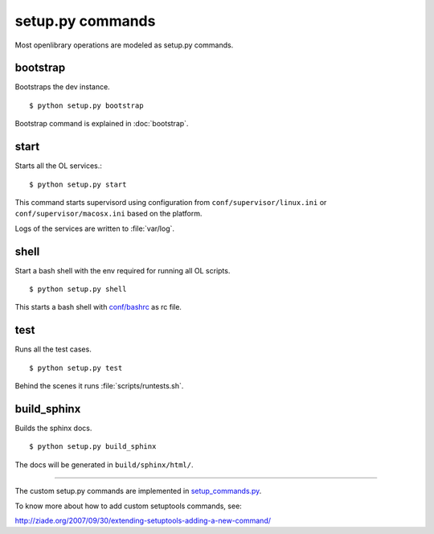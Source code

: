 setup.py commands
=================

Most openlibrary operations are modeled as setup.py commands.

bootstrap
---------

Bootstraps the dev instance. 

::

    $ python setup.py bootstrap
    
Bootstrap command is explained in :doc:`bootstrap`.

start
-----

Starts all the OL services.::

    $ python setup.py start
    
This command starts supervisord using configuration from ``conf/supervisor/linux.ini`` or ``conf/supervisor/macosx.ini`` based on the platform.
    
Logs of the services are written to :file:`var/log`.

shell
-----

Start a bash shell with the env required for running all OL scripts. ::

    $ python setup.py shell

This starts a bash shell with `conf/bashrc`_ as rc file.

.. _conf/bashrc: https://github.com/openlibrary/openlibrary/blob/master/conf/bashrc

test
----

Runs all the test cases. 

::

    $ python setup.py test

Behind the scenes it runs :file:`scripts/runtests.sh`.

build_sphinx
------------

Builds the sphinx docs. 

::

    $ python setup.py build_sphinx
    
The docs will be generated in ``build/sphinx/html/``.

----

The custom setup.py commands are implemented in `setup_commands.py`_.

.. _setup_commands.py: https://github.com/openlibrary/openlibrary/blob/master/openlibrary/core/setup_commands.py

To know more about how to add custom setuptools commands, see:

http://ziade.org/2007/09/30/extending-setuptools-adding-a-new-command/



